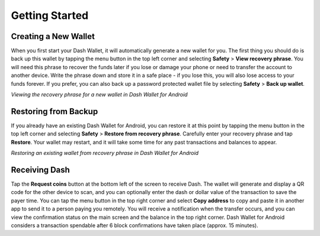 .. _dash_android_basic_usage:

Getting Started
===============

Creating a New Wallet
---------------------

When you first start your Dash Wallet, it will automatically generate a
new wallet for you. The first thing you should do is back up this wallet
by tapping the menu button in the top left corner and selecting
**Safety** > **View recovery phrase**. You will need this phrase
to recover the funds later if you lose or damage your phone or need to
transfer the account to another device. Write the phrase down and store
it in a safe place - if you lose this, you will also lose access to your
funds forever. If you prefer, you can also back up a password protected
wallet file by selecting **Safety** > **Back up wallet**.

.. image:: img/android-setup1.png
    :width: 160 px
.. image:: img/android-setup2.png
    :width: 160 px
.. image:: img/android-setup3.png
    :width: 160 px
.. image:: img/android-setup4.png
    :width: 160 px

*Viewing the recovery phrase for a new wallet in Dash Wallet for
Android*


Restoring from Backup
---------------------

If you already have an existing Dash Wallet for Android, you can restore
it at this point by tapping the menu button in the top left corner and
selecting **Safety** > **Restore from recovery phrase**. Carefully enter
your recovery phrase and tap **Restore**. Your wallet may restart, and
it will take some time for any past transactions and balances to appear.

.. image:: img/android-restore1.png
    :width: 160 px
.. image:: img/android-restore2.png
    :width: 160 px
.. image:: img/android-restore3.png
    :width: 160 px
.. image:: img/android-restore4.png
    :width: 160 px

*Restoring an existing wallet from recovery phrase in Dash Wallet for
Android*


Receiving Dash
--------------

Tap the **Request coins** button at the bottom left of the screen to
receive Dash. The wallet will generate and display a QR code for the
other device to scan, and you can optionally enter the dash or dollar
value of the transaction to save the payer time. You can tap the menu
button in the top right corner and select **Copy address** to copy and
paste it in another app to send it to a person paying you remotely. You
will receive a notification when the transfer occurs, and you can view
the confirmation status on the main screen and the balance in the top
right corner. Dash Wallet for Android considers a transaction spendable
after 6 block confirmations have taken place (approx. 15 minutes).
